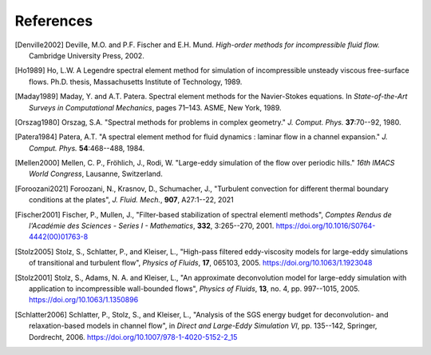 ============
References
============

.. .. rubric:: References

.. [Denville2002] Deville, M.O. and P.F. Fischer and E.H. Mund. *High-order methods for
    incompressible fluid flow.* Cambridge University Press, 2002.

.. [Ho1989] Ho, L.W.  A Legendre spectral element method for simulation of incompressible unsteady
    viscous free-surface flows. Ph.D. thesis, Massachusetts Institute of Technology, 1989.

.. [Maday1989] Maday, Y. and A.T. Patera. Spectral element methods for the Navier-Stokes equations.
    In *State-of-the-Art Surveys in Computational Mechanics*, pages 71–143. ASME, New York, 1989.

.. [Orszag1980]  Orszag, S.A. "Spectral methods for problems in complex geometry." *J. Comput.
    Phys.* **37**:70--92, 1980.

.. [Patera1984] Patera, A.T. "A spectral element method for fluid dynamics : laminar flow in 
    a channel expansion." *J. Comput. Phys.* **54**:468--488, 1984.

.. .. [Walsh1992] Walsh, O. "Eddy solutions of the Navier-Stokes equations." *The NSE II-Theory and
    Numerical Methods*, J.G. Heywood, K. Masuda, R. Rautmann, and V.A. Solonikkov, eds., Springer,
    306--309, 1992.

.. [Mellen2000] Mellen, C. P., Fröhlich, J., Rodi, W. "Large-eddy simulation of the flow over periodic hills." *16th
    IMACS World Congress*, Lausanne, Switzerland. 

.. [Foroozani2021] Foroozani, N., Krasnov, D., Schumacher, J., "Turbulent convection for different thermal
    boundary conditions at the plates", *J. Fluid. Mech.*, **907**, A27:1--22, 2021 

.. [Fischer2001] Fischer, P., Mullen, J., "Filter-based stabilization of spectral elementl methods", *Comptes Rendus de l'Académie des Sciences - Series I - Mathematics*, **332**, 3:265--270, 2001. https://doi.org/10.1016/S0764-4442(00)01763-8

.. [Stolz2005] Stolz, S., Schlatter, P., and Kleiser, L., "High-pass filtered eddy-viscosity models for large-eddy simulations of transitional and turbulent flow", *Physics of Fluids*, **17**, 065103, 2005. https://doi.org/10.1063/1.1923048

.. [Stolz2001] Stolz, S., Adams, N. A. and Kleiser, L., "An approximate deconvolution model for large-eddy simulation with application to incompressible wall-bounded flows", *Physics of Fluids*, **13**, no. 4, pp. 997--1015, 2005. https://doi.org/10.1063/1.1350896

.. [Schlatter2006] Schlatter, P., Stolz, S., and Kleiser, L., "Analysis of the SGS energy budget for deconvolution- and relaxation-based models in channel flow", in *Direct and Large-Eddy Simulation VI*, pp. 135--142, Springer, Dordrecht, 2006. https://doi.org/10.1007/978-1-4020-5152-2_15 
